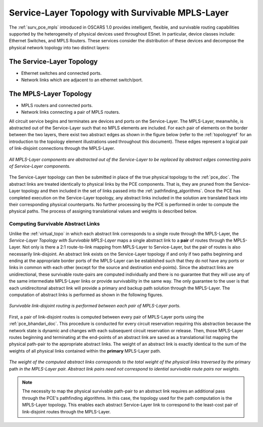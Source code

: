 .. _virtual_surv_topo:

Service-Layer Topology with Survivable MPLS-Layer
=================================================

The :ref:`surv_pce_mpls` introduced in OSCARS 1.0 provides intelligent, flexible, and survivable routing capabilities supported by the heterogeneity of physical devices used throughout ESnet. In particular, device classes include: Ethernet Switches, and MPLS Routers. These services consider the distribution of these devices and decompose the physical network topology into two distinct layers:

The Service-Layer Topology 
^^^^^^^^^^^^^^^^^^^^^^^^^^

- Ethernet switches and connected ports.
- Network links which are adjacent to an ethernet switch/port.

The MPLS-Layer Topology
^^^^^^^^^^^^^^^^^^^^^^^

- MPLS routers and connected ports.
- Network links connecting a pair of MPLS routers.

All circuit service begins and terminates are devices and ports on the Service-Layer. The MPLS-Layer, meanwhile, is abstracted out of the Service-Layer such that no MPLS elements are included. For each pair of elements on the border between the two layers, there exist two abstract edges as shown in the figure below (refer to the :ref:`topologyref` for an introduction to the topology element illustrations used throughout this document). These edges represent a logical pair of link-disjoint connections through the MPLS-Layer.

.. figure:: ../../.static/service_topo.gif
    :width: 45%
    :alt: Service-Layer Topology
    :align: center

    *All MPLS-Layer components are abstracted out of the Service-Layer to be replaced by abstract edges connecting pairs of Service-Layer components.*

The Service-Layer topology can then be submitted in place of the true physical topology to the :ref:`pce_doc`. The abstract links are treated identically to physical links by the PCE components. That is, they are pruned from the Service-Layer topology and then included in the set of links passed into the :ref:`pathfinding_algorithms`. Once the PCE has completed execution on the Service-Layer topology, any abstract links included in the solution are translated back into their corresponding physical counterparts. No further processing by the PCE is performed in order to compute the physical paths. The process of assigning translational values and weights is described below.


Computing Survivable Abstract Links
-----------------------------------

Unlike the :ref:`virtual_topo` in which each abstract link corresponds to a single route through the MPLS-Layer, the *Service-Layer Topology with Survivable MPLS-Layer* maps a single abstract link to a **pair** of routes through the MPLS-Layer. Not only is there a 2:1 route-to-link mapping from MPLS-Layer to Service-Layer, but the pair of routes is also necessarily link-disjoint. An abstract link exists on the Service-Layer topology if and only if two paths beginning and ending at the appropriate border ports of the MPLS-Layer can be established such that they do not have any ports or links in common with each other (except for the source and destination end-points). Since the abstract links are unidirectional, these survivable route-pairs are computed individually and there is no guarantee that they will use any of the same intermediate MPLS-Layer links or provide survivability in the same way. The only guarantee to the user is that each unidirecitonal abstract link will provide a primary and backup path solution through the MPLS-Layer. The computation of abstract links is performed as shown in the following figures.  

.. figure:: ../../.static/mpls_routing_survivable.gif
    :scale: 85%
    :alt: MPLS-Layer Survivable Routing
    :align: center

    *Survivable link-disjoint routing is performed between each pair of MPLS-Layer ports.*

First, a pair of link-disjoint routes is computed between every pair of MPLS-Layer ports using the :ref:`pce_bhandari_doc`. This procedure is conducted for every circuit reservation requiring this abstraction because the network state is dynamic and changes with each subsequent circuit reservation or release. Then, those MPLS-Layer routes beginning and terminating at the end-points of an abstract link are saved as a translational list mapping the physical path-pair to the appropriate abstract links. The weight of an abstract link is exactly identical to the sum of the weights of all physical links contained within the **primary** MPLS-Layer path. 

.. figure:: ../../.static/mpls_route_map_survivable.gif
    :width: 75%
    :alt: MPLS-Layer Survivable Route Map
    :align: center

    *The weight of the computed abstract links corresponds to the total weight of the physical links traversed by the* primary path *in the MPLS-Layer pair. Abstract link pairs need not correspond to idential survivable route pairs nor weights.*

.. note::

	The necessity to map the physical survivable path-pair to an abstract link requires an additional pass through the PCE's pathfinding algorithms. In this case, the topology used for the path computation is the MPLS-Layer topology. This enables each abstract Service-Layer link to correspond to the least-cost pair of link-disjoint routes through the MPLS-Layer.



